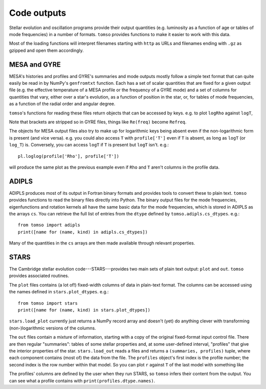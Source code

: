 Code outputs
============

Stellar evolution and oscillation programs provide their output
quantities (e.g. luminosity as a function of age or tables of mode
frequencies) in a number of formats.  ``tomso`` provides functions to make
it easier to work with this data.

Most of the loading functions will interpret filenames starting with
``http`` as URLs and filenames ending with ``.gz`` as gzipped and open
them accordingly.

MESA and GYRE
-------------

MESA's histories and profiles and GYRE's summaries and mode outputs
mostly follow a simple text format that can quite easily be read in by
NumPy's ``genfromtxt`` function.  Each has a set of scalar quantities
that are fixed for a given output file (e.g. the effective temperature
of a MESA profile or the frequency of a GYRE mode) and a set of
columns for quantities that vary, either over a star's evolution, as a
function of position in the star, or, for tables of mode frequencies,
as a function of the radial order and angular degree.

``tomso``'s functions for reading these files return objects that can
be accessed by keys. e.g. to plot ``logRho`` against ``logT``,

.. plot::
   :include-source:

   import matplotlib.pyplot as pl
   from tomso.mesa import load_profile
   profile = load_profile('../tests/data/mesa.profile')
   pl.plot(profile['logRho'], profile['logT'])
   pl.xlabel('logRho')
   pl.ylabel('logT')

Note that brackets are stripped so in GYRE files, things like
``Re(freq)`` become ``Refreq``.

The objects for MESA output files also try to make up for logarithmic
keys being absent even if the non-logarithmic form is present (and
vice versa). e.g. you could also access ``T`` with ``profile['T']``
even if ``T`` is absent, as long as ``logT`` (or ``log_T``) is.
Conversely, you can access ``logT`` if ``T`` is present but ``logT``
isn't. e.g.::

   pl.loglog(profile['Rho'], profile['T'])

will produce the same plot as the previous example even if ``Rho`` and
``T`` aren't columns in the profile data.

ADIPLS
------

ADIPLS produces most of its output in Fortran binary formats and
provides tools to convert these to plain text.  ``tomso`` provides
functions to read the binary files directly into Python.  The binary
output files for the mode frequencies, eigenfunctions and rotation
kernels all have the same basic data for the mode frequencies, which
is stored in ADIPLS as the arrays ``cs``.  You can retrieve the full
list of entries from the ``dtype`` defined by
``tomso.adipls.cs_dtypes``. e.g.::

  from tomso import adipls
  print([name for (name, kind) in adipls.cs_dtypes])

Many of the quantities in the ``cs`` arrays are then made available
through relevant properties.

STARS
-----

The Cambridge stellar evolution code---STARS---provides two main sets
of plain text output: ``plot`` and ``out``.  ``tomso`` provides associated
routines.

The ``plot`` files contains (a lot of!) fixed-width columns of data in
plain-text format.  The columns can be accessed using the names defined
in ``stars.plot_dtypes``. e.g.::

  from tomso import stars
  print([name for (name, kind) in stars.plot_dtypes])

``stars.load_plot`` currently just returns a NumPy record array and
doesn't (yet) do anything clever with transforming (non-)logarithmic
versions of the columns.

The ``out`` files contain a mixture of information, starting with a
copy of the original fixed-format input control file.  There are then
regular "summaries": tables of some stellar properties and, at some
user-defined interval, "profiles" that give the interior properties of
the star.  ``stars.load_out`` reads a files and returns a
``(summaries, profiles)`` tuple, where each component contains (most
of) the data from the file.  The ``profiles`` object's first index is
the profile number; the second index is the row number within that
model.  So you can plot ``r`` against ``T`` of the last model
with something like

.. plot::
   :include-source:

   import matplotlib.pyplot as pl
   from tomso.stars import load_out
   summaries, profiles = load_out('../tests/data/stars.out')
   pl.plot(profiles[-1]['r'], profiles[-1]['T'])
   pl.xlabel('r')
   pl.ylabel('T')

The profiles' columns are defined by the user when they run STARS, so
``tomso`` infers their content from the output.  You can see what a
profile contains with ``print(profiles.dtype.names)``.
